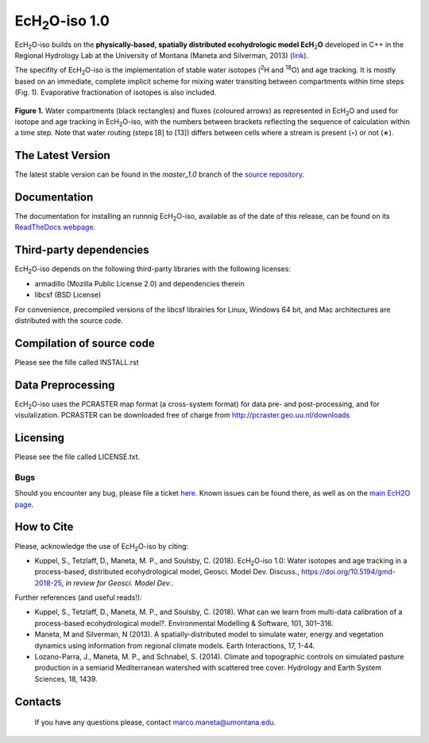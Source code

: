.. |ech2o| replace:: EcH\ :sub:`2`\ O

|ech2o|-iso 1.0
===============

|ech2o|-iso builds on the **physically-based, spatially distributed ecohydrologic model EcH**\ :sub:`2`\ **O** developed in C++ in the Regional Hydrology Lab at the University of Montana (Maneta and Silverman, 2013) (`link <http://hs.umt.edu/RegionalHydrologyLab/software/default.php>`_).

The specifity of |ech2o|-iso is the implementation of stable water isotopes (:sup:`2`\ H and :sup:`18`\ O) and age tracking.
It is mostly based on an immediate, complete implicit scheme for mixing water transiting between compartments within time steps (Fig. 1).
Evaporative fractionation of isotopes is also included.

.. figure:: ./EcH2O-iso_Model.png
   :align: center
   :alt: Brooke and Corey soil parameters for different texstures. From Dingman, L(2002). Physical Hydrology, 2nd Ed.Prentice Hall, 646p .

   **Figure 1.** Water compartments (black rectangles) and fluxes (coloured arrows) as represented in |ech2o| and used for isotope and age tracking in |ech2o|-iso, with the numbers between brackets reflecting the sequence of calculation within a time step. Note that water routing (steps [8] to [13]) differs between cells where a stream is present (◦) or not (∗). 

The Latest Version
------------------

The latest stable version can be found in the *master_1.0* branch of the `source repository <https://bitbucket.org/sylka/master_1.0/>`_. 

Documentation
-------------

The documentation for installing an runnnig |ech2o|-iso, available as of the date of this release, can be found on its `ReadTheDocs webpage <http://ech2o-iso.readthedocs.io/en/latest/>`_.
  
Third-party dependencies
------------------------

|ech2o|-iso depends on the following third-party libraries with the following licenses:
  
- armadillo (Mozilla Public License 2.0) and dependencies therein 
- libcsf (BSD License)
  
For convenience, precompiled versions of the libcsf librairies for Linux, Windows 64 bit, and Mac architectures are distributed with the source code.   

Compilation of source code
--------------------------

Please see the fille called INSTALL.rst

Data Preprocessing
------------------

|ech2o|-iso uses the PCRASTER map format (a cross-system format) for data pre- and post-processing, and for visulalization. 
PCRASTER can be downloaded free of charge from http://pcraster.geo.uu.nl/downloads

Licensing
---------

Please see the file called LICENSE.txt.

Bugs
____

Should you encounter any bug, please file a ticket `here <https://bitbucket.org/sylka/ech2o_iso/issues>`_.
Known issues can be found there, as well as on the `main EcH2O page <https://bitbucket.org/maneta/ech2o/issues>`_.

How to Cite
-----------

Please, acknowledge the use of |ech2o|-iso by citing:

- Kuppel, S., Tetzlaff, D., Maneta, M. P., and Soulsby, C. (2018). |ech2o|-iso 1.0: Water isotopes and age tracking in a process-based, distributed ecohydrological model, Geosci. Model Dev. Discuss., `<https://doi.org/10.5194/gmd-2018-25>`_, *in review for Geosci. Model Dev.*.

Further references (and useful reads!):

- Kuppel, S., Tetzlaff, D., Maneta, M. P., and Soulsby, C. (2018). What can we learn from multi-data calibration of a process-based ecohydrological model?. Environmental Modelling & Software, 101, 301–316.
- Maneta, M and Silverman, N (2013). A spatially-distributed model to simulate water, energy and vegetation dynamics using information from regional climate models. Earth Interactions, 17, 1-44.
- Lozano-Parra, J., Maneta, M. P., and Schnabel, S. (2014). Climate and topographic controls on simulated pasture production in a semiarid Mediterranean watershed with scattered tree cover. Hydrology and Earth System Sciences, 18, 1439.
  
Contacts
--------

  If you have any questions please, contact marco.maneta@umontana.edu.

